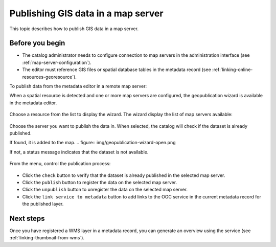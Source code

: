.. _geopublication-usage:

Publishing GIS data in a map server
###################################

This topic describes how to publish GIS data in a map server. 

Before you begin
-----------------

* The catalog administrator needs to configure connection to map servers in the administration interface (see :ref:`map-server-configuration`).

* The editor must reference GIS files or spatial database tables in the metadata record (see :ref:`linking-online-resources-georesource`).

To publish data from the metadata editor in a remote map server:

When a spatial resource is detected and one or more map servers are configured, the geopublication
wizard is available in the metadata editor.

.. figure:: img/geopublication-wizard.png

Choose a resource from the list to display the wizard.
The wizard display the list of map servers available:

.. figure:: img/geopublication-wizard-serverlist.png

Choose the server you want to publish the data in. When selected, the catalog
will check if the dataset is already published. 

If found, it is added to the map.
.. figure:: img/geopublication-wizard-open.png

If not, a status message indicates that the dataset is not available.

.. figure:: img/geopublication-wizard-notavailable.png

From the menu, control the publication process:

.. figure:: img/geopublication-wizard-menu.png

* Click the ``check`` button to verify that the dataset is already published in the selected map server.

* Click the ``publish`` button to register the data on the selected map server.

* Click the ``unpublish`` button to unregister the data on the selected map server.

* Click the ``link service to metadata`` button to add links to the OGC service
  in the current metadata record for the published layer.


Next steps
----------
Once you have registered a WMS layer in a metadata record, you can generate an overview using the service (see :ref:`linking-thumbnail-from-wms`).
